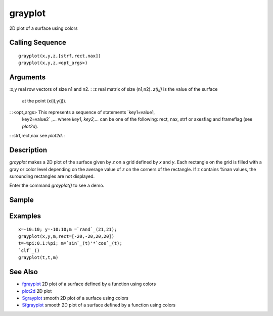 


grayplot
========

2D plot of a surface using colors



Calling Sequence
~~~~~~~~~~~~~~~~


::

    grayplot(x,y,z,[strf,rect,nax])
    grayplot(x,y,z,<opt_args>)




Arguments
~~~~~~~~~

:x,y real row vectors of size n1 and n2.
: :z real matrix of size (n1,n2). `z(i,j)` is the value of the surface
  at the point (x(i),y(j)).
: :<opt_args> This represents a sequence of statements `key1=value1,
  key2=value2` ,... where `key1`, `key2,...` can be one of the
  following: rect, nax, strf or axesflag and frameflag (see `plot2d`).
: :strf,rect,nax see `plot2d`.
:



Description
~~~~~~~~~~~

`grayplot` makes a 2D plot of the surface given by `z` on a grid
defined by `x` and `y`. Each rectangle on the grid is filled with a
gray or color level depending on the average value of `z` on the
corners of the rectangle. If z contains %nan values, the surounding
rectangles are not displayed.

Enter the command `grayplot()` to see a demo.



Sample
~~~~~~



Examples
~~~~~~~~


::

    x=-10:10; y=-10:10;m =`rand`_(21,21);
    grayplot(x,y,m,rect=[-20,-20,20,20])
    t=-%pi:0.1:%pi; m=`sin`_(t)'*`cos`_(t);
    `clf`_()
    grayplot(t,t,m)




See Also
~~~~~~~~


+ `fgrayplot`_ 2D plot of a surface defined by a function using colors
+ `plot2d`_ 2D plot
+ `Sgrayplot`_ smooth 2D plot of a surface using colors
+ `Sfgrayplot`_ smooth 2D plot of a surface defined by a function
  using colors


.. _Sfgrayplot: Sfgrayplot.html
.. _plot2d: plot2d.html
.. _fgrayplot: fgrayplot.html
.. _Sgrayplot: Sgrayplot.html


